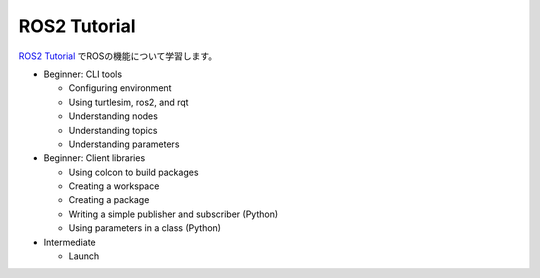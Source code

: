 ============================================================
ROS2 Tutorial
============================================================

`ROS2 Tutorial <https://docs.ros.org/en/iron/Tutorials.html>`_ でROSの機能について学習します。

- Beginner: CLI tools

  - Configuring environment
  - Using turtlesim, ros2, and rqt
  - Understanding nodes
  - Understanding topics
  - Understanding parameters

- Beginner: Client libraries

  - Using colcon to build packages
  - Creating a workspace
  - Creating a package
  - Writing a simple publisher and subscriber (Python)
  - Using parameters in a class (Python)

- Intermediate

  - Launch
